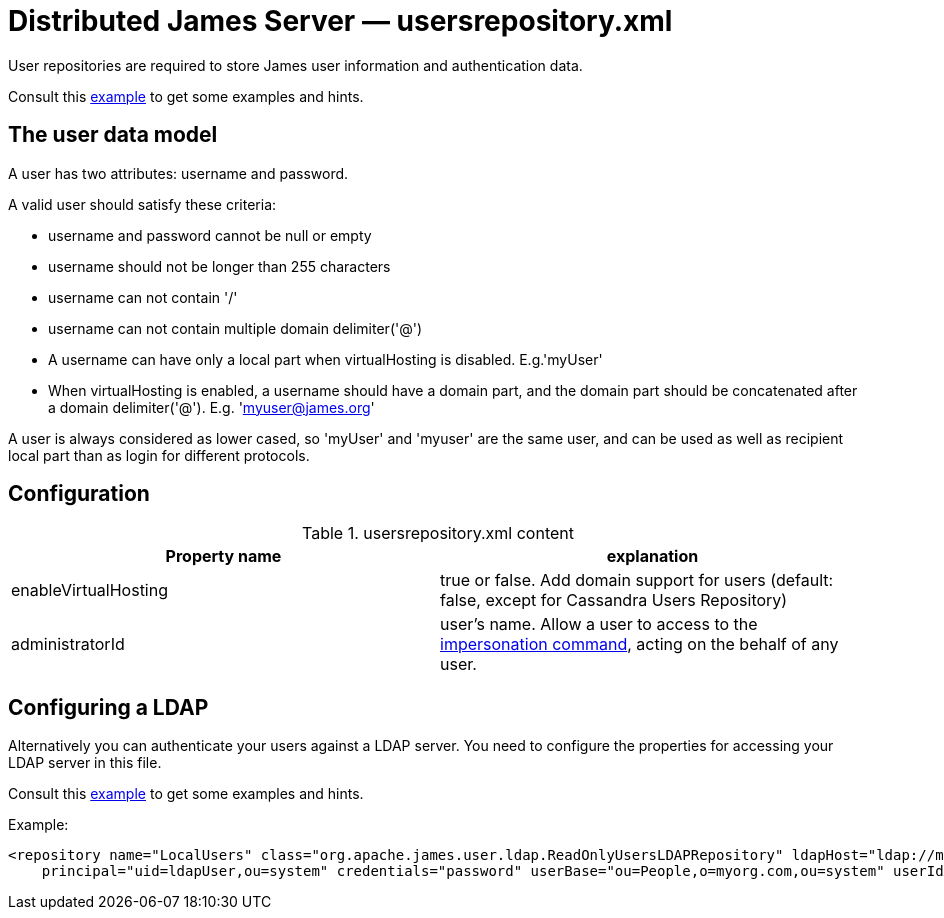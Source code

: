 = Distributed James Server &mdash; usersrepository.xml
:navtitle: usersrepository.xml

User repositories are required to store James user information and authentication data.

Consult this link:https://github.com/apache/james-project/blob/master/server/apps/distributed-app/sample-configuration/usersrepository.xml[example]
to get some examples and hints.

== The user data model

A user has two attributes: username and password.

A valid user should satisfy these criteria:

* username and password cannot be null or empty
* username should not be longer than 255 characters
* username can not contain '/'
* username can not contain multiple domain delimiter('@')
* A username can have only a local part when virtualHosting is disabled. E.g.'myUser'
* When virtualHosting is enabled, a username should have a domain part, and the domain part should be concatenated
after a domain delimiter('@'). E.g. 'myuser@james.org'

A user is always considered as lower cased, so 'myUser' and 'myuser' are the same user, and can be used as well as
recipient local part than as login for different protocols.

== Configuration

.usersrepository.xml content
|===
| Property name | explanation

| enableVirtualHosting
| true or false. Add domain support for users (default: false, except for Cassandra Users Repository)

| administratorId
|user's name. Allow a user to access to the https://tools.ietf.org/html/rfc4616#section-2[impersonation command],
acting on the behalf of any user.

|===

== Configuring a LDAP

Alternatively you can authenticate your users against a LDAP server. You need to configure
the properties for accessing your LDAP server in this file.

Consult this link:https://github.com/apache/james-project/blob/master/server/apps/distributed-app/sample-configuration/usersrepository.xml[example]
to get some examples and hints.

Example:

....
<repository name="LocalUsers" class="org.apache.james.user.ldap.ReadOnlyUsersLDAPRepository" ldapHost="ldap://myldapserver:389"
    principal="uid=ldapUser,ou=system" credentials="password" userBase="ou=People,o=myorg.com,ou=system" userIdAttribute="uid"/>;
....